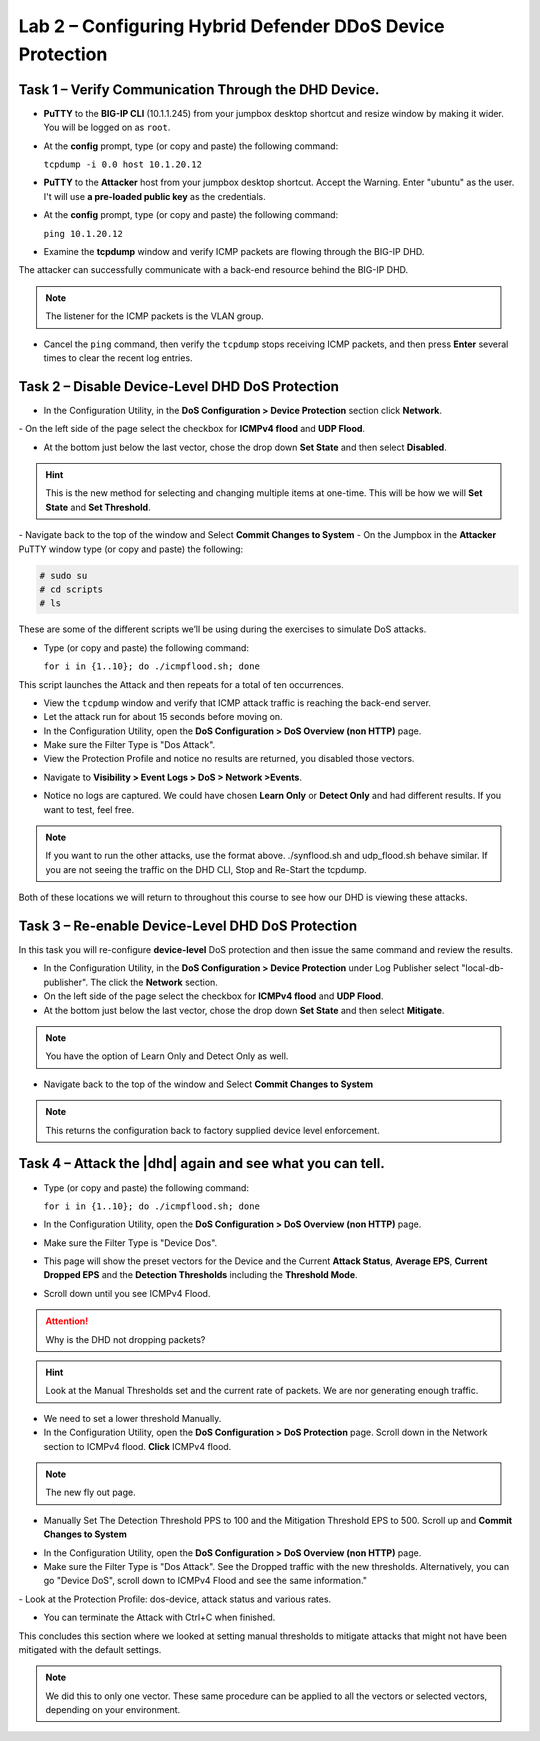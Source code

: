Lab 2 – Configuring Hybrid Defender DDoS Device Protection
==========================================================

Task 1 – Verify Communication Through the DHD Device.
-----------------------------------------------------

- **PuTTY** to the **BIG-IP CLI** (10.1.1.245) from your jumpbox desktop shortcut and resize window by making it wider. You will be logged on as ``root``.

- At the **config** prompt, type (or copy and paste) the following
  command:

  ``tcpdump -i 0.0 host 10.1.20.12``

- **PuTTY** to the **Attacker** host from your jumpbox desktop shortcut. Accept the Warning.  Enter "ubuntu" as the user. I't will use **a pre-loaded public key** as the credentials.

- At the **config** prompt, type (or copy and paste) the following command:

  ``ping 10.1.20.12``

- Examine the **tcpdump** window and verify ICMP packets are flowing through the BIG-IP DHD.

The attacker can successfully communicate with a back-end resource behind the BIG-IP DHD.

.. NOTE:: The listener for the ICMP packets is the VLAN group.

- Cancel the ``ping`` command, then verify the ``tcpdump`` stops receiving ICMP packets, and then press **Enter** several times to clear the recent log entries.

Task 2 – Disable **Device-Level** DHD DoS Protection
----------------------------------------------------

- In the Configuration Utility, in the **DoS Configuration > Device Protection** section click **Network**.
|image205|
- On the left side of the page select the checkbox for **ICMPv4 flood** and **UDP Flood**.

- At the bottom just below the last vector, chose the drop down **Set State** and then select **Disabled**.

.. HINT:: This is the new method for selecting and changing multiple items at one-time. This will be how we will **Set State** and **Set Threshold**.

|image206|
- Navigate back to the top of the window and Select **Commit Changes to System**
|image209|
- On the Jumpbox in the **Attacker** PuTTY window type (or copy and paste) the following:

.. code-block:: console

  # sudo su
  # cd scripts
  # ls

These are some of the different scripts we’ll be using during the exercises to simulate DoS attacks.

- Type (or copy and paste) the following command:

  ``for i in {1..10}; do ./icmpflood.sh; done``

This script launches the Attack and then repeats for a total of ten occurrences.

- View the ``tcpdump`` window and verify that ICMP attack traffic is reaching the back-end server.

- Let the attack run for about 15 seconds before moving on.

- In the Configuration Utility, open the **DoS Configuration > DoS Overview (non HTTP)** page.

- Make sure the Filter Type is "Dos Attack".

- View the Protection Profile and notice no results are returned,  you disabled those vectors.

|image207|

- Navigate to **Visibility > Event Logs > DoS > Network >Events**.

|image208|

- Notice no logs are captured.  We could have chosen **Learn Only** or **Detect Only** and had different results. If you want to test, feel free.

.. NOTE:: If you want to run the other attacks, use the format above.  ./synflood.sh and udp_flood.sh behave similar.   If you are not seeing the traffic on the DHD CLI, Stop and Re-Start the tcpdump.

Both of these locations we will return to throughout this course to see how our DHD is viewing these attacks.

Task 3 – Re-enable **Device-Level** DHD DoS Protection
------------------------------------------------------

In this task you will re-configure **device-level** DoS protection and then issue the same command and review the results.

-  In the Configuration Utility, in the **DoS Configuration > Device Protection** under Log Publisher select "local-db-publisher". The click the **Network** section.

- On the left side of the page select the checkbox for **ICMPv4 flood** and **UDP Flood**.

- At the bottom just below the last vector, chose the drop down **Set State** and then select **Mitigate**.

.. NOTE:: You have the option of Learn Only and Detect Only as well.

-  Navigate back to the top of the window and Select **Commit Changes to System**

.. NOTE:: This returns the configuration back to factory supplied device level enforcement.

Task 4 – Attack the |dhd| again and see what you can tell.
----------------------------------------------------------
- Type (or copy and paste) the following command:

  ``for i in {1..10}; do ./icmpflood.sh; done``

- In the Configuration Utility, open the **DoS Configuration > DoS Overview (non HTTP)** page.

- Make sure the Filter Type is "Device Dos".

- This page will show the preset vectors for the Device and the Current **Attack Status**, **Average EPS**, **Current Dropped EPS** and the **Detection Thresholds** including the **Threshold Mode**.

- Scroll down until you see ICMPv4 Flood.
|image290|

.. ATTENTION:: Why is the DHD not dropping packets?

.. HINT:: Look at the Manual Thresholds set and the current rate of packets.  We are nor generating enough traffic.

- We need to set a lower threshold Manually.

- In the Configuration Utility, open the **DoS Configuration > DoS Protection** page. Scroll down in the Network section to ICMPv4 flood.  **Click** ICMPv4 flood.

.. NOTE:: The new fly out page.

- Manually Set The Detection Threshold PPS to 100 and the Mitigation Threshold EPS to 500. Scroll up and **Commit Changes to System**
|image291|

- In the Configuration Utility, open the **DoS Configuration > DoS Overview (non HTTP)** page.

- Make sure the Filter Type is "Dos Attack". See the Dropped traffic with the new thresholds. Alternatively, you can go "Device DoS", scroll down to ICMPv4 Flood and see the same information."
|image292|
- Look at the Protection Profile: dos-device, attack status and various rates.

- You can terminate the Attack with Ctrl+C when finished.

This concludes this section where we looked at setting manual thresholds to mitigate attacks that might not have been mitigated with the default settings.

.. NOTE:: We did this to only one vector.  These same procedure can be applied to all the vectors or selected vectors, depending on your environment.

.. |image205| image:: /_static/DeviceProtection.PNG
   :width: 1887px
   :height: 779px
.. |image206| image:: /_static/SetState.PNG
   :width: 1448px
   :height: 298px
.. |image207| image:: /_static/ddosnomitigation.png
   :width: 1629px
   :height: 399px
.. |image208| image:: /_static/eventlognoevents.png
   :width: 1637px
   :height: 412px
.. |image209| image:: /_static/CommitChanges.PNG
   :width: 1643px
   :height: 404px
.. |image290| image:: /_static/icmpv4flooddevice.png
   :width: 1586px
   :height: 255px
.. |image291| image:: /_static/flyouticmpv4.png
   :width: 1604px
   :height: 697px
.. |image292| image:: /_static/icmpv4flooddropped.png
   :width: 1593px
   :height: 346px

